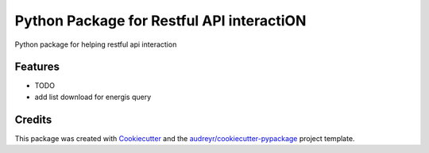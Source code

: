==========================================
Python Package for Restful API interactiON
==========================================

Python package for helping restful api interaction

Features
--------

* TODO
* add list download for energis query

Credits
-------

This package was created with Cookiecutter_ and the `audreyr/cookiecutter-pypackage`_ project template.

.. _Cookiecutter: https://github.com/audreyr/cookiecutter
.. _`audreyr/cookiecutter-pypackage`: https://github.com/audreyr/cookiecutter-pypackage
